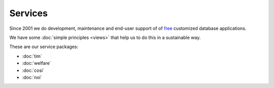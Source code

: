 ========
Services
========

Since 2001 we do development, maintenance and end-user
support of of `free <https://en.wikipedia.org/wiki/Free_software>`__
customized database applications.

We have some :doc:`simple principles <views>` that help us to do this
in a sustainable way.

These are our service packages:

- :doc:`tim`
- :doc:`welfare`
- :doc:`cosi`
- :doc:`noi`

